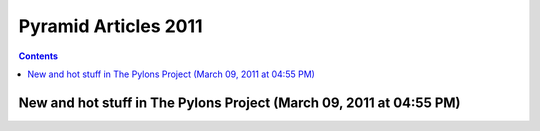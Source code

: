 ﻿


.. _pyramid_2011:

=======================
Pyramid Articles 2011
=======================


.. contents::
   :depth: 3


New and hot stuff in The Pylons Project (March 09, 2011 at 04:55 PM)
=====================================================================


.. seealso::

   - http://blog.abourget.net/2011/3/09/new-and-hot-stuff-in-the-pylons-project/




